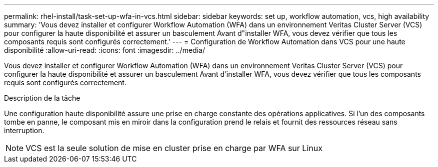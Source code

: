---
permalink: rhel-install/task-set-up-wfa-in-vcs.html 
sidebar: sidebar 
keywords: set up, workflow automation, vcs, high availability 
summary: 'Vous devez installer et configurer Workflow Automation (WFA) dans un environnement Veritas Cluster Server (VCS) pour configurer la haute disponibilité et assurer un basculement Avant d"installer WFA, vous devez vérifier que tous les composants requis sont configurés correctement.' 
---
= Configuration de Workflow Automation dans VCS pour une haute disponibilité
:allow-uri-read: 
:icons: font
:imagesdir: ../media/


[role="lead"]
Vous devez installer et configurer Workflow Automation (WFA) dans un environnement Veritas Cluster Server (VCS) pour configurer la haute disponibilité et assurer un basculement Avant d'installer WFA, vous devez vérifier que tous les composants requis sont configurés correctement.

.Description de la tâche
Une configuration haute disponibilité assure une prise en charge constante des opérations applicatives. Si l'un des composants tombe en panne, le composant mis en miroir dans la configuration prend le relais et fournit des ressources réseau sans interruption.


NOTE: VCS est la seule solution de mise en cluster prise en charge par WFA sur Linux
